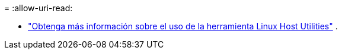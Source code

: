 = 
:allow-uri-read: 


* link:hu-luhu-command-reference.html["Obtenga más información sobre el uso de la herramienta Linux Host Utilities"] .


